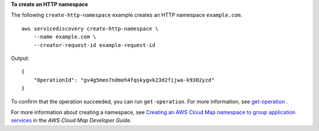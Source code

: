 **To create an HTTP namespace**

The following ``create-http-namespace`` example creates an HTTP namespace ``example.com``. ::

    aws servicediscovery create-http-namespace \
        --name example.com \
        --creator-request-id example-request-id

Output::

    {
        "OperationId": "gv4g5meo7ndmeh4fqskygvk23d2fijwa-k9302yzd"
    }

To confirm that the operation succeeded, you can run ``get-operation``. For more information, see `get-operation <https://docs.aws.amazon.com/cli/latest/reference/servicediscovery/get-operation.html>`__ .

For more information about creating a namespace, see `Creating an AWS Cloud Map namespace to group application services <https://docs.aws.amazon.com/cloud-map/latest/dg/creating-namespaces.html>`__ in the *AWS Cloud Map Developer Guide*.
